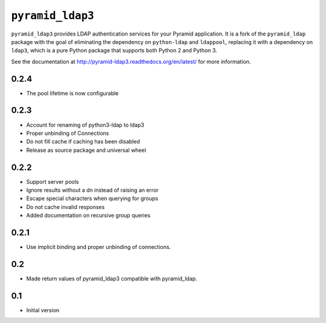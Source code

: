 ``pyramid_ldap3``
=================

``pyramid_ldap3`` provides LDAP authentication services for your Pyramid
application.  It is a fork of the ``pyramid_ldap`` package with the goal
of eliminating the dependency on ``python-ldap`` and ``ldappool``,
replacing it with a dependency on ``ldap3``, which is a pure Python package
that supports both Python 2 and Python 3.

See the documentation at
http://pyramid-ldap3.readthedocs.org/en/latest/
for more information.



0.2.4
-----

- The pool lifetime is now configurable



0.2.3
-----

- Account for renaming of python3-ldap to ldap3
- Proper unbinding of Connections
- Do not fill cache if caching has been disabled
- Release as source package and universal wheel


0.2.2
------

- Support server pools
- Ignore results without a dn instead of raising an error
- Escape special characters when querying for groups
- Do not cache invalid responses
- Added documentation on recursive group queries


0.2.1
------

- Use implicit binding and proper unbinding of connections.


0.2
---

- Made return values of pyramid_ldap3 compatible with pyramid_ldap.


0.1
---

-  Initial version


